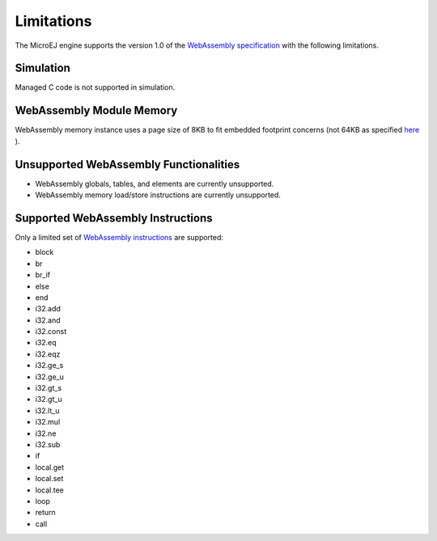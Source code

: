 .. _managedc.limitations:

Limitations
===========

The MicroEJ engine supports the version 1.0 of the `WebAssembly specification <https://www.w3.org/TR/wasm-core-1/>`_ with the following limitations.

Simulation
----------

Managed C code is not supported in simulation.

WebAssembly Module Memory
-------------------------

WebAssembly memory instance uses a page size of 8KB to fit embedded footprint concerns (not 64KB as specified `here <https://www.w3.org/TR/wasm-core-1/#memory-instances%E2%91%A0>`__ ).

Unsupported WebAssembly Functionalities
---------------------------------------

- WebAssembly globals, tables, and elements are currently unsupported.
- WebAssembly memory load/store instructions are currently unsupported.

Supported WebAssembly Instructions
------------------------------------

Only a limited set of `WebAssembly instructions <https://www.w3.org/TR/wasm-core-1/#a7-index-of-instructions>`_ are supported:

* block
* br
* br_if
* else
* end
* i32.add
* i32.and
* i32.const
* i32.eq
* i32.eqz
* i32.ge_s
* i32.ge_u
* i32.gt_s
* i32.gt_u
* i32.lt_u
* i32.mul
* i32.ne
* i32.sub
* if
* local.get
* local.set
* local.tee
* loop
* return
* call

..
   | Copyright 2023, MicroEJ Corp. Content in this space is free 
   for read and redistribute. Except if otherwise stated, modification 
   is subject to MicroEJ Corp prior approval.
   | MicroEJ is a trademark of MicroEJ Corp. All other trademarks and 
   copyrights are the property of their respective owners.
